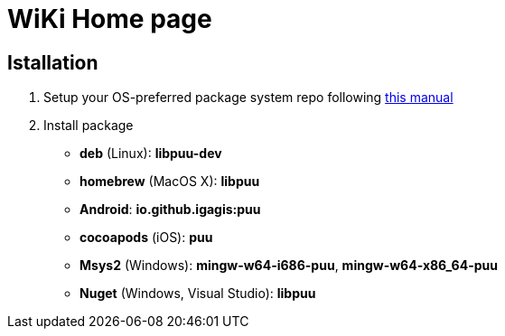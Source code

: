= WiKi Home page

== Istallation
:package_name: puu

. Setup your OS-preferred package system repo following link:https://github.com/igagis/pravila/blob/master/EnableRepo.adoc[this manual]
. Install package
+
- **deb** (Linux): **lib{package_name}-dev**
- **homebrew** (MacOS X): **lib{package_name}**
- **Android**: **io.github.igagis:{package_name}**
- **cocoapods** (iOS): **{package_name}**
- **Msys2** (Windows): **mingw-w64-i686-{package_name}**, **mingw-w64-x86_64-{package_name}**
- **Nuget** (Windows, Visual Studio): **lib{package_name}**
